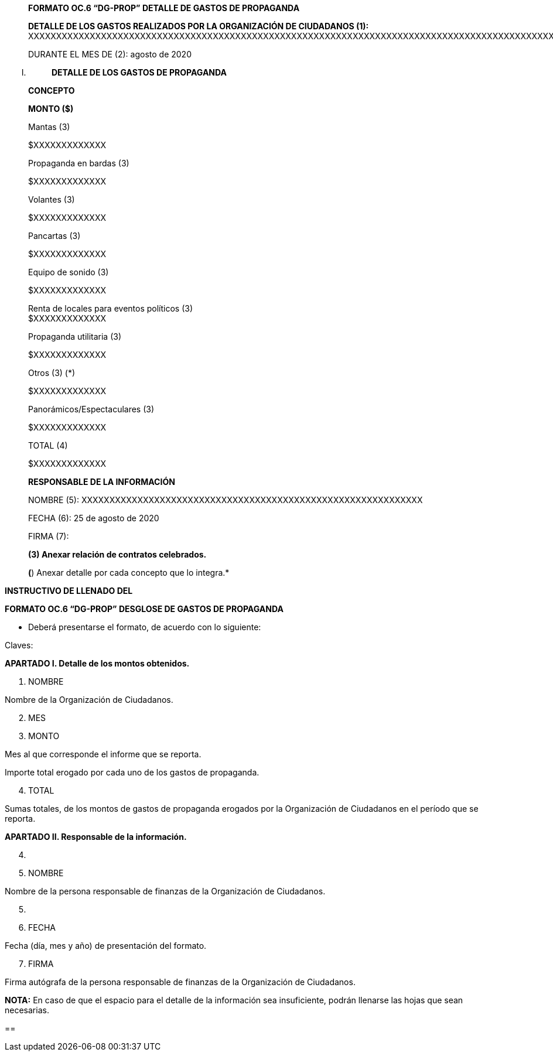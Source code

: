 ____
*FORMATO OC.6 “DG-PROP” DETALLE DE GASTOS DE PROPAGANDA*

*DETALLE DE LOS GASTOS REALIZADOS POR LA ORGANIZACIÓN DE CIUDADANOS
(1):*
XXXXXXXXXXXXXXXXXXXXXXXXXXXXXXXXXXXXXXXXXXXXXXXXXXXXXXXXXXXXXXXXXXXXXXXXXXXXXXXXXXXXXXXXXXXXXXXXXXXXXXXXXXXXXXXXXXXXXXXXXXXXXXXXX

DURANTE EL MES DE (2): agosto de 2020
____

[upperroman]
. {blank}
+
____
*DETALLE DE LOS GASTOS DE PROPAGANDA*
____

____
*CONCEPTO*

*MONTO ($)*

Mantas (3)

$XXXXXXXXXXXXX

Propaganda en bardas (3)

$XXXXXXXXXXXXX

Volantes (3)

$XXXXXXXXXXXXX

Pancartas (3)

$XXXXXXXXXXXXX

Equipo de sonido (3)

$XXXXXXXXXXXXX

Renta de locales para eventos políticos (3) +
$XXXXXXXXXXXXX

Propaganda utilitaria (3)

$XXXXXXXXXXXXX

Otros (3) (*)

$XXXXXXXXXXXXX

Panorámicos/Espectaculares (3)

$XXXXXXXXXXXXX

TOTAL (4)

$XXXXXXXXXXXXX

*RESPONSABLE DE LA INFORMACIÓN*

NOMBRE (5):
XXXXXXXXXXXXXXXXXXXXXXXXXXXXXXXXXXXXXXXXXXXXXXXXXXXXXXXXXXXXX

FECHA (6): 25 de agosto de 2020

FIRMA (7):

*(3) Anexar relación de contratos celebrados.*

*(*) Anexar detalle por cada concepto que lo integra.*
____

*INSTRUCTIVO DE LLENADO DEL*

*FORMATO OC.6 “DG-PROP” DESGLOSE DE GASTOS DE PROPAGANDA*

* Deberá presentarse el formato, de acuerdo con lo siguiente:

Claves:

*APARTADO I. Detalle de los montos obtenidos.*

[arabic]
. NOMBRE

Nombre de la Organización de Ciudadanos.

[arabic, start=2]
. MES
. MONTO

Mes al que corresponde el informe que se reporta.

Importe total erogado por cada uno de los gastos de propaganda.

[arabic, start=4]
. TOTAL

Sumas totales, de los montos de gastos de propaganda erogados por la
Organización de Ciudadanos en el período que se reporta.

*APARTADO II. Responsable de la información.*

[arabic, start=4]
. {blank}

[arabic, start=5]
. NOMBRE

Nombre de la persona responsable de finanzas de la Organización de
Ciudadanos.

[arabic, start=5]
. {blank}

[arabic, start=6]
. FECHA

Fecha (día, mes y año) de presentación del formato.

[arabic, start=7]
. FIRMA

Firma autógrafa de la persona responsable de finanzas de la Organización
de Ciudadanos.

*NOTA:* En caso de que el espacio para el detalle de la información sea
insuficiente, podrán llenarse las hojas que sean necesarias.

== 

